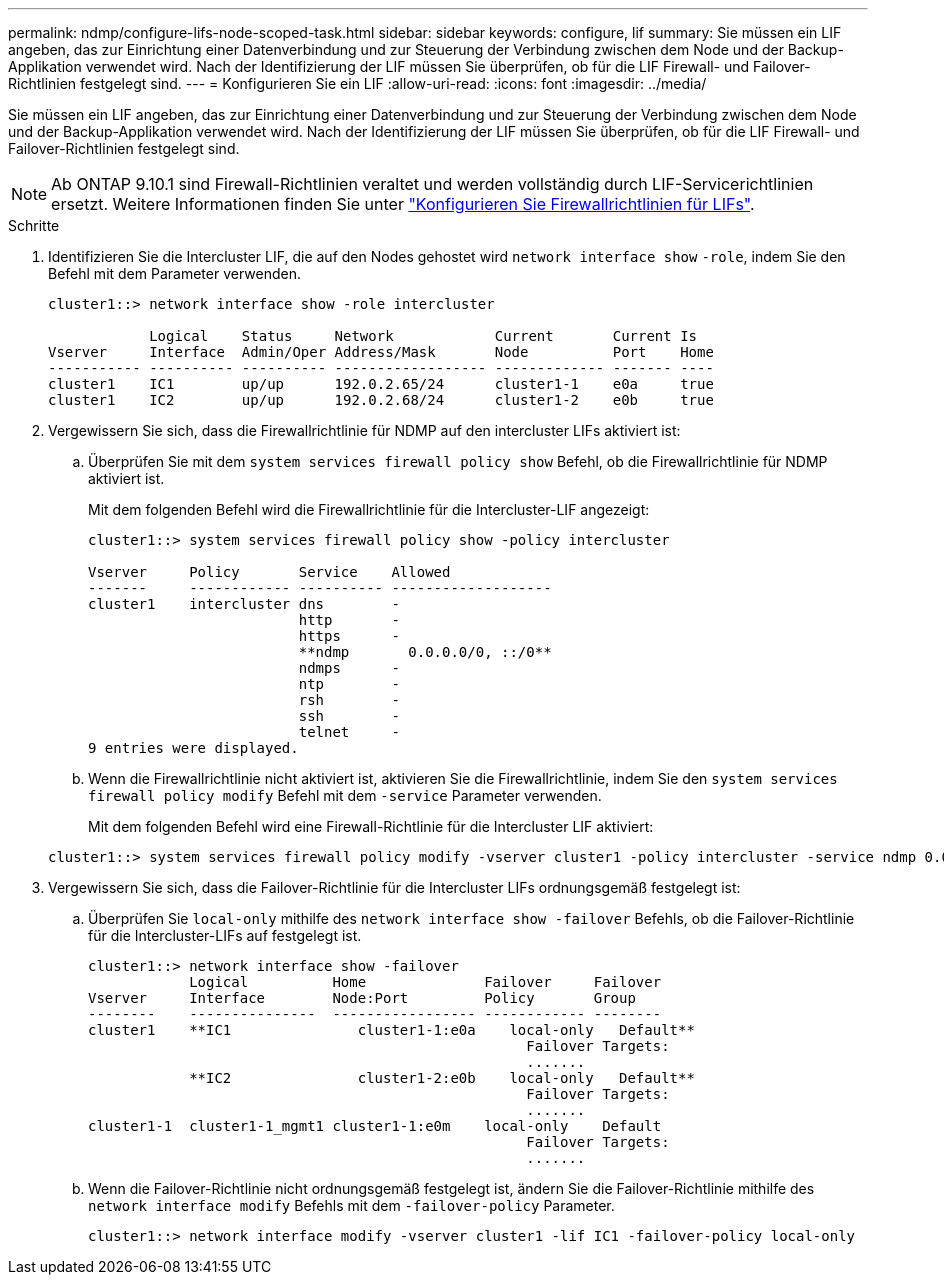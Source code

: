 ---
permalink: ndmp/configure-lifs-node-scoped-task.html 
sidebar: sidebar 
keywords: configure, lif 
summary: Sie müssen ein LIF angeben, das zur Einrichtung einer Datenverbindung und zur Steuerung der Verbindung zwischen dem Node und der Backup-Applikation verwendet wird. Nach der Identifizierung der LIF müssen Sie überprüfen, ob für die LIF Firewall- und Failover-Richtlinien festgelegt sind. 
---
= Konfigurieren Sie ein LIF
:allow-uri-read: 
:icons: font
:imagesdir: ../media/


[role="lead"]
Sie müssen ein LIF angeben, das zur Einrichtung einer Datenverbindung und zur Steuerung der Verbindung zwischen dem Node und der Backup-Applikation verwendet wird. Nach der Identifizierung der LIF müssen Sie überprüfen, ob für die LIF Firewall- und Failover-Richtlinien festgelegt sind.


NOTE: Ab ONTAP 9.10.1 sind Firewall-Richtlinien veraltet und werden vollständig durch LIF-Servicerichtlinien ersetzt. Weitere Informationen finden Sie unter link:../networking/configure_firewall_policies_for_lifs.html["Konfigurieren Sie Firewallrichtlinien für LIFs"].

.Schritte
. Identifizieren Sie die Intercluster LIF, die auf den Nodes gehostet wird `network interface show` `-role`, indem Sie den Befehl mit dem Parameter verwenden.
+
[listing]
----
cluster1::> network interface show -role intercluster

            Logical    Status     Network            Current       Current Is
Vserver     Interface  Admin/Oper Address/Mask       Node          Port    Home
----------- ---------- ---------- ------------------ ------------- ------- ----
cluster1    IC1        up/up      192.0.2.65/24      cluster1-1    e0a     true
cluster1    IC2        up/up      192.0.2.68/24      cluster1-2    e0b     true
----
. Vergewissern Sie sich, dass die Firewallrichtlinie für NDMP auf den intercluster LIFs aktiviert ist:
+
.. Überprüfen Sie mit dem `system services firewall policy show` Befehl, ob die Firewallrichtlinie für NDMP aktiviert ist.
+
Mit dem folgenden Befehl wird die Firewallrichtlinie für die Intercluster-LIF angezeigt:

+
[listing]
----
cluster1::> system services firewall policy show -policy intercluster

Vserver     Policy       Service    Allowed
-------     ------------ ---------- -------------------
cluster1    intercluster dns        -
                         http       -
                         https      -
                         **ndmp       0.0.0.0/0, ::/0**
                         ndmps      -
                         ntp        -
                         rsh        -
                         ssh        -
                         telnet     -
9 entries were displayed.
----
.. Wenn die Firewallrichtlinie nicht aktiviert ist, aktivieren Sie die Firewallrichtlinie, indem Sie den `system services firewall policy modify` Befehl mit dem `-service` Parameter verwenden.
+
Mit dem folgenden Befehl wird eine Firewall-Richtlinie für die Intercluster LIF aktiviert:

+
[listing]
----
cluster1::> system services firewall policy modify -vserver cluster1 -policy intercluster -service ndmp 0.0.0.0/0
----


. Vergewissern Sie sich, dass die Failover-Richtlinie für die Intercluster LIFs ordnungsgemäß festgelegt ist:
+
.. Überprüfen Sie `local-only` mithilfe des `network interface show -failover` Befehls, ob die Failover-Richtlinie für die Intercluster-LIFs auf festgelegt ist.
+
[listing]
----
cluster1::> network interface show -failover
            Logical          Home              Failover     Failover
Vserver     Interface        Node:Port         Policy       Group
--------    ---------------  ----------------- ------------ --------
cluster1    **IC1               cluster1-1:e0a    local-only   Default**
                                                    Failover Targets:
                                                    .......
            **IC2               cluster1-2:e0b    local-only   Default**
                                                    Failover Targets:
                                                    .......
cluster1-1  cluster1-1_mgmt1 cluster1-1:e0m    local-only    Default
                                                    Failover Targets:
                                                    .......
----
.. Wenn die Failover-Richtlinie nicht ordnungsgemäß festgelegt ist, ändern Sie die Failover-Richtlinie mithilfe des `network interface modify` Befehls mit dem `-failover-policy` Parameter.
+
[listing]
----
cluster1::> network interface modify -vserver cluster1 -lif IC1 -failover-policy local-only
----



